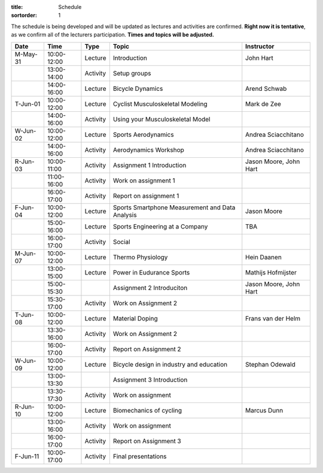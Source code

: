 :title: Schedule
:sortorder: 1

.. |_| unicode:: 0xA0
   :trim:

The schedule is being developed and will be updated as lectures and activities
are confirmed. **Right now it is tentative**, as we confirm all of the
lecturers participation. **Times and topics will be adjusted.**


.. table::
   :widths: auto
   :class: table table-striped table-bordered

   ============  ===========  ========  ==================================================  =========================
   Date          Time         Type       Topic                                               Instructor
   ============  ===========  ========  ==================================================  =========================
   M-May-31      10:00-12:00  Lecture   Introduction                                        John Hart
   |_|           13:00-14:00  Activity  Setup groups
   |_|           14:00-16:00  Lecture   Bicycle Dynamics                                    Arend Schwab
   ------------  -----------  --------  --------------------------------------------------  -------------------------
   T-Jun-01      10:00-12:00  Lecture   Cyclist Musculoskeletal Modeling                    Mark de Zee
   |_|           14:00-16:00  Activity  Using your Musculoskeletal Model
   ------------  -----------  --------  --------------------------------------------------  -------------------------
   W-Jun-02      10:00-12:00  Lecture   Sports Aerodynamics                                 Andrea Sciacchitano
   |_|           14:00-16:00  Activity  Aerodynamics Workshop                               Andrea Sciacchitano
   ------------  -----------  --------  --------------------------------------------------  -------------------------
   R-Jun-03      10:00-11:00  Activity  Assignment 1 Introduction                           Jason Moore, John Hart
   |_|           11:00-16:00  Activity  Work on assignment 1
   |_|           16:00-17:00  Activity  Report on assignment 1
   ------------  -----------  --------  --------------------------------------------------  -------------------------
   F-Jun-04      10:00-12:00  Lecture   Sports Smartphone Measurement                       Jason Moore
                                        and Data Analysis
   |_|           15:00-16:00  Lecture   Sports Engineering at a Company                     TBA
   |_|           16:00-17:00  Activity  Social
   ------------  -----------  --------  --------------------------------------------------  -------------------------
   M-Jun-07      10:00-12:00  Lecture   Thermo Physiology                                   Hein Daanen
   |_|           13:00-15:00  Lecture   Power in Eudurance Sports                           Mathijs Hofmijster
   |_|           15:00-15:30            Assignment 2 Introduciton                           Jason Moore, John Hart
   |_|           15:30-17:00  Activity  Work on Assignment 2
   ------------  -----------  --------  --------------------------------------------------  -------------------------
   T-Jun-08      10:00-12:00  Lecture   Material Doping                                     Frans van der Helm
   |_|           13:30-16:00  Activity  Work on Assignment 2
   |_|           16:00-17:00  Activity  Report on Assignment 2
   ------------  -----------  --------  --------------------------------------------------  -------------------------
   W-Jun-09      10:00-12:00  Lecture   Bicycle design in industry and education            Stephan Odewald
   |_|           13:00-13:30            Assignment 3 Introduction
   |_|           13:30-17:30  Activity  Work on assignment
   ------------  -----------  --------  --------------------------------------------------  -------------------------
   R-Jun-10      10:00-12:00  Lecture   Biomechanics of cycling                             Marcus Dunn
   |_|           13:00-16:00  Activity  Work on assignment
   |_|           16:00-17:00  Activity  Report on Assignment 3
   ------------  -----------  --------  --------------------------------------------------  -------------------------
   F-Jun-11      10:00-17:00  Activity  Final presentations
   ============  ===========  ========  ==================================================  =========================

